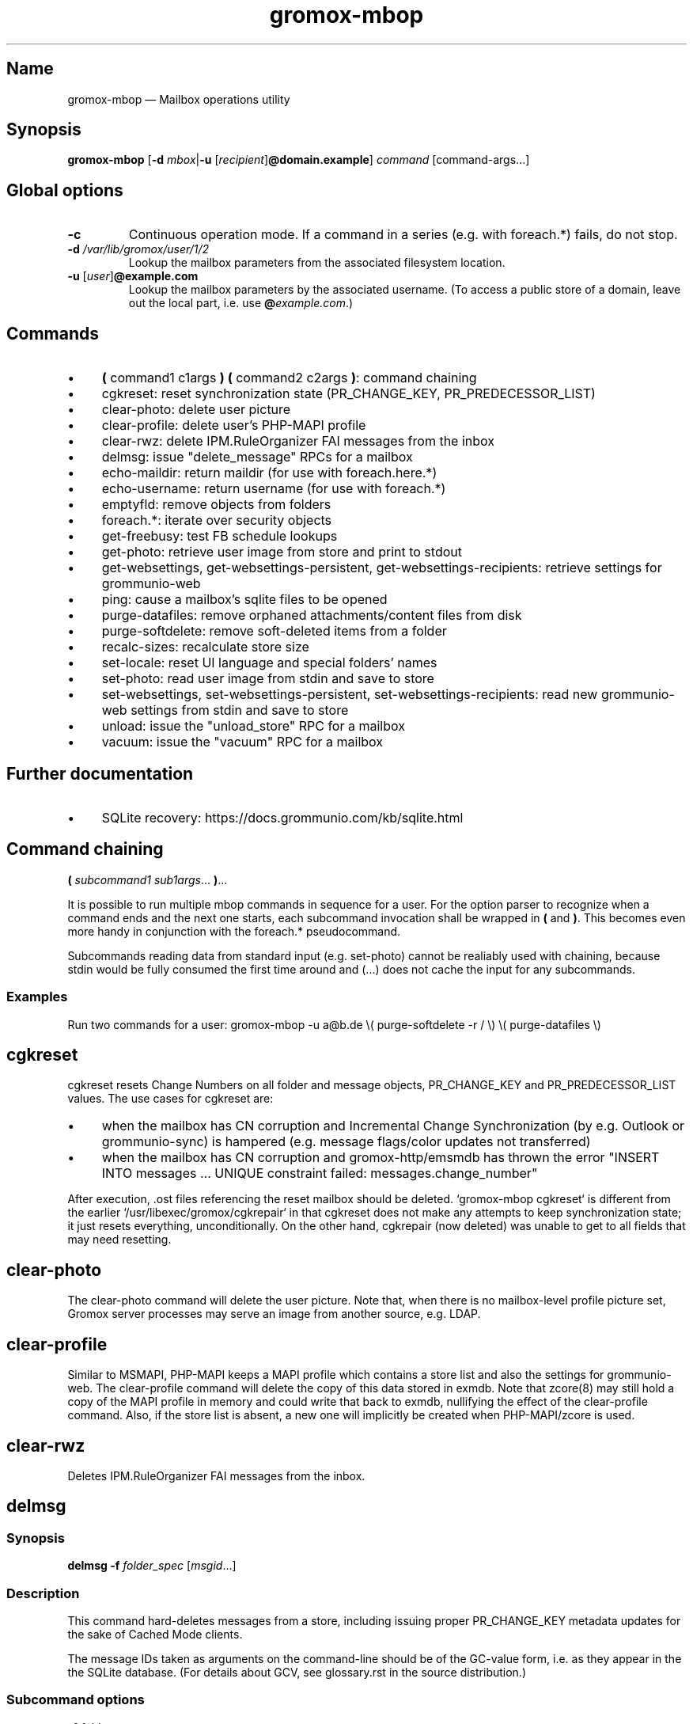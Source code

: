 .\" SPDX-License-Identifier: CC-BY-SA-4.0 or-later
.\" SPDX-FileCopyrightText: 2022–2024 grommunio GmbH
.TH gromox\-mbop 8 "" "Gromox" "Gromox admin reference"
.SH Name
gromox\-mbop \(em Mailbox operations utility
.SH Synopsis
\fBgromox\-mbop\fP [\fB\-d\fP \fImbox\fP|\fB\-u\fP
[\fIrecipient\fP]\fB@domain.example\fP] \fIcommand\fP [command-args...]
.SH Global options
.TP
\fB\-c\fP
Continuous operation mode. If a command in a series (e.g. with foreach.*)
fails, do not stop.
.TP
\fB\-d\fP \fI/var/lib/gromox/user/1/2\fP
Lookup the mailbox parameters from the associated filesystem location.
.TP
\fB\-u\fP [\fIuser\fP]\fB@example.com\fP
Lookup the mailbox parameters by the associated username. (To access a public
store of a domain, leave out the local part, i.e. use
\fB@\fP\fIexample.com\fP.)
.SH Commands
.IP \(bu 4
\fB(\fP command1 c1args \fB) (\fP command2 c2args \fB)\fP: command
chaining
.IP \(bu 4
cgkreset: reset synchronization state (PR_CHANGE_KEY, PR_PREDECESSOR_LIST)
.IP \(bu 4
clear\-photo: delete user picture
.IP \(bu 4
clear\-profile: delete user's PHP-MAPI profile
.IP \(bu 4
clear\-rwz: delete IPM.RuleOrganizer FAI messages from the inbox
.IP \(bu 4
delmsg: issue "delete_message" RPCs for a mailbox
.IP \(bu 4
echo\-maildir: return maildir (for use with foreach.here.*)
.IP \(bu 4
echo\-username: return username (for use with foreach.*)
.IP \(bu 4
emptyfld: remove objects from folders
.IP \(bu 4
foreach.*: iterate over security objects
.IP \(bu 4
get\-freebusy: test FB schedule lookups
.IP \(bu 4
get\-photo: retrieve user image from store and print to stdout
.IP \(bu 4
get\-websettings, get\-websettings\-persistent, get\-websettings\-recipients:
retrieve settings for grommunio-web
.IP \(bu 4
ping: cause a mailbox's sqlite files to be opened
.IP \(bu 4
purge\-datafiles: remove orphaned attachments/content files from disk
.IP \(bu 4
purge\-softdelete: remove soft-deleted items from a folder
.IP \(bu 4
recalc\-sizes: recalculate store size
.IP \(bu 4
set\-locale: reset UI language and special folders' names
.IP \(bu 4
set\-photo: read user image from stdin and save to store
.IP \(bu 4
set\-websettings, set\-websettings\-persistent, set\-websettings\-recipients:
read new grommunio-web settings from stdin and save to store
.IP \(bu 4
unload: issue the "unload_store" RPC for a mailbox
.IP \(bu 4
vacuum: issue the "vacuum" RPC for a mailbox
.SH Further documentation
.IP \(bu 4
SQLite recovery: https://docs.grommunio.com/kb/sqlite.html
.SH Command chaining
\fB(\fP \fIsubcommand1 sub1args\fP... \fB)\fP...
.PP
It is possible to run multiple mbop commands in sequence for a user. For the
option parser to recognize when a command ends and the next one starts, each
subcommand invocation shall be wrapped in \fB(\fP and \fB)\fP. This becomes
even more handy in conjunction with the foreach.* pseudocommand.
.PP
Subcommands reading data from standard input (e.g. set\-photo) cannot be
realiably used with chaining, because stdin would be fully consumed the first
time around and (...) does not cache the input for any subcommands.
.SS Examples
Run two commands for a user: gromox\-mbop \-u a@b.de \\( purge\-softdelete -r /
\\) \\( purge\-datafiles \\)
.SH cgkreset
cgkreset resets Change Numbers on all folder and message objects, PR_CHANGE_KEY
and PR_PREDECESSOR_LIST values. The use cases for cgkreset are:
.IP \(bu 4
when the mailbox has CN corruption and Incremental Change Synchronization (by
e.g. Outlook or grommunio-sync) is hampered (e.g. message flags/color updates
not transferred)
.IP \(bu 4
when the mailbox has CN corruption and gromox-http/emsmdb has thrown the error
"INSERT INTO messages ... UNIQUE constraint failed: messages.change_number"
.PP
After execution, .ost files referencing the reset mailbox should be deleted.
`gromox\-mbop cgkreset` is different from the earlier
`/usr/libexec/gromox/cgkrepair` in that cgkreset does not make any attempts to
keep synchronization state; it just resets everything, unconditionally. On the
other hand, cgkrepair (now deleted) was unable to get to all fields that may
need resetting.
.SH clear\-photo
The clear\-photo command will delete the user picture. Note that, when there is
no mailbox-level profile picture set, Gromox server processes may serve an
image from another source, e.g. LDAP.
.SH clear\-profile
Similar to MSMAPI, PHP-MAPI keeps a MAPI profile which contains a store list
and also the settings for grommunio-web. The clear\-profile command will delete
the copy of this data stored in exmdb. Note that zcore(8) may still hold a copy
of the MAPI profile in memory and could write that back to exmdb, nullifying
the effect of the clear\-profile command. Also, if the store list is absent,
a new one will implicitly be created when PHP-MAPI/zcore is used.
.SH clear\-rwz
Deletes IPM.RuleOrganizer FAI messages from the inbox.
.SH delmsg
.SS Synopsis
\fBdelmsg \-f\fP \fIfolder_spec\fP
[\fImsgid\fP...]
.SS Description
This command hard-deletes messages from a store, including issuing proper
PR_CHANGE_KEY metadata updates for the sake of Cached Mode clients.
.PP
The message IDs taken as arguments on the command-line should be
of the GC-value form, i.e. as they appear in the the SQLite database.
(For details about GCV, see glossary.rst in the source distribution.)
.SS Subcommand options
.TP
\fB-f\fP \fIfolder_spec\fP
The folder from which to delete the messages. See section "Folder
specification" below for syntax details of \fIfolder_spec\fP. (If a msgid is
specified which is not located in the particular folder, that message will not
be deleted.)
.TP
\fB\-\-soft\fP
Perform a soft deletion.
.SH emptyfld
.SS Synopsis
\fBemptyfld\fP [\fB\-MRa\fP] [\fB\-t\fP \fIage\fP] [\fB\-\-soft\fP]
\fIfolder_spec\fP...
.SS Description
This command deletes objects from one or more folders. emptyfld is normally a
one-shot server-side operation. The use of \-R,\-t is not covered by the
existing network protocols, which means that, if either of these options is
used, the mbop client program performs the desired recursion and/or timestamp
matching locally. This incurs multiple round trips to the server and so takes a
bit more time than a "trivial" emptyfld call.
.PP
Just to spell it out again explicitly, emptyfld can be in one of three modes:
.IP \(bu 4
server-assisted operations:
.RS 4
.IP \(bu 4
clear contents and/or FAI, no time conditions, no recursion
.IP \(bu 4
clear contents and/or FAI, no time conditions, nuke subfolders (recursion
barred)
.RE
.IP \(bu 4
client-side traversal:
.RS 4
.IP \(bu 4
clear contents and/or FAI, with or without evaluating timestamps, with or
without recursion into subfolders, with or without subfolder deletion if empty
.RE
.SS Subcommand options
.TP
\fB\-M\fP
Exempt normal messages from deletion.
.TP
\fB\-R\fP
Recurse into subfolders.
.TP
\fB\-a\fP
Select associated messages (FAI) for deletion.
.TP
\fB\-t\fP \fItimespec\fP
Limit deletion to messages which have a last modification timestamp older than
\fItimespec\fP. See gromox(7), section "Duration specification" for timespec's
syntax.
.TP
\fB\-\-delempty\fP
If, after message deletion, any subfolder is empty, delete it.
.TP
\fB\-\-nuke\-folders\fP
Unconditionally delete subfolders outright. For obvious reasons, deleting
subfolders disables recursion via \-R (because when they are deleted,
there is nothing left to recurse into).
.TP
\fB\-\-soft\fP
Switch from hard deletion to soft deletion.
.SS Soft deletion notes
Soft deletion sets the soft-delete flag (also called "hidden" in Exchange) on
messages and/or folders. Soft-deleted objects can be restored/unhidden by the
user. Users are technically empowered to perform hard deletions as well, but
most mail clients do not offer a user control (e.g. checkbox widget) for it,
requiring the use of diagnostic utilities like MFCMAPI or gromox\-mbop instead.
.PP
When a folder's soft-delete flag changes, the messages and subfolders within
are left untouched; their soft-delete flag does not change. In fact, this
behaves exactly like setting a directory in the file system to hidden.
.SS Examples
.IP \(bu 4
Clear one folder's contents like Outlook/grommunio-web:
gromox\-mbop \-u a@b.de emptyfld \-\-soft DRAFTS
.IP \(bu 4
Outlook/grommunio-web behave differently when clearing trash! The equivalent
mbop command is:
gromox\-mbop \-u a@b.de emptyfld \-\-soft \-\-nuke\-folders DELETED
.IP \(bu 4
Deletion of objects in trash only if untouched for a while:
gromox\-mbop \-u abc@example.com emptyfld \-Rt 1week \-\-soft DELETED
.SH foreach.*
.SS Synopsis
\fBforeach.\fP\fIfilter\fP[\fB\.\fP\fIfilter\fP]* [\fB\-j\fP \fIjobs\fP]
\fIcommand\fP [command-args...]
.SS Description
foreach.* is a pseudoaction for running another subcommands that gromox-mbop
offers (e.g. ping, unload, purge\-softdelete, etc.) for a number of users.
Subcommands reading data from standard input (e.g. set\-photo) cannot be
realiably used with foreach, because stdin would be fully consumed the first
time around and foreach does not cache the input for any subcommands.
.SS Filters
.IP \(bu 4
secobj: limit to objects that can be used in ACLs
.IP \(bu 4
user: regular users
.IP \(bu 4
dl: distribution lists (groups)
.IP \(bu 4
sharedmb: shared mailboxes
.IP \(bu 4
room: room objects
.IP \(bu 4
equipment: equipment objects
.IP \(bu 4
contact: GAB contact objects
.IP \(bu 4
active: active entities
.IP \(bu 4
susp: entities marked as "suspended"
.IP \(bu 4
deleted: entities marked as "deleted"
.IP \(bu 4
mb: entity has a mailbox directory defined
.IP \(bu 4
here: entity has current host as homeserver (compares `hostname \-\-fqdn` where
mbop is run with the SQL.servers.hostname column)
.PP
There is no "all" filter. Security objects and Contacts are so vastly different
that it just does not make sense to operate on them in the same run.
.SS Options
.TP
\fB\-j\fP \fIjobs\fP
Maximum parallel execution factor. (Experimental.) 0 means autosizing. Only
ping/vacuum/unload support this, and the option is otherwise ignored. Use
external tools like parallel(1) or make(1) for guaranteed parallelization.
.br
Default: \fI1\fP
.SS Examples
.IP \(bu 4
Hard-delete all objects which are currently softdeleted: gromox\-mbop
foreach.mh.ere purge\-softdelete -r /
.SH get\-freebusy
.SS Synopsis
\fBget\-freebusy\fP [\fB\-a\fP \fIstart_time\fP] [\fB\-b\fP \fIend_time\fP]
[\fB\-x\fP \fIusername\fP]
.SS Description
Runs the get_freebusy routine on the mailbox specified by the global \-d/\-u
option(s) [or the mailbox currently in scope when using foreach.*], and asks
for free/busy status within the given time period.
.SS Options
.TP
\fB\-a\fP {\fIyyyy-mm-dd\fP\fBT\fP\fIhh:mm:ss\fP|\fIunixtime\fP}
Left end of the timeframe to query. Unixtime means seconds since the epoch (and
is necessarily in UTC), whereas the calendar-based time is read as localtime
(so, respecting the TZ environment variable or /etc/localtime).
.TP
\fB\-b\fP {\fIyyyy-mm-dd\fP\fBT\fP\fIhh:mm:ss\fP|\fIunixtime\fP}
Right end of the timeframe to query.
.TP
\fB\-x\fP \fIusername\fP
Sets the actor of the operation. This is used for permission checks.
If the \-x option is omitted, the action is performed as the mailbox
owner.
.SH get\-photo
.SS Synopsis
\fBget\-photo >\fP\fIsomefile\fP
.SS Description
Reads the user photo from the store and dumps it to stdout. If stdout is a
terminal, no output is shown, in which case, if stderr is (also) a terminal,
a summary will be shown there.
.SH get\-websettings
.SS Synopsis
\fBget\-websettings >\fP\fIfile.json\fP
.br
\fBget\-websettings\-persistent >\fP\fIfile.json\fP
.br
\fBget\-websettings\-recipients >\fP\fIautocomplete.json\fP
.SS Description
Reads various grommunio-web settings from the store and dumps it to stdout.
.SH ping
Causes the respective mailbox to be opened by the server. (Any request to the
information storage server causes the respective mailbox to be opened; and ping
is technically just a no-op request type.)
.SH purge\-datafiles
The "purge\-datafiles" RPC makes exmdb_provider remove attachment and content
files from disk that are no longer referenced by any message.
.SH purge\-softdelete
.SS Synopsis
\fBpurge-softdelete\fP [\fB\-r\fP] [\fB\-t\fP \fItimespec\fP]
\fIfolder_spec\fP...
.SS Description
This command hard-deletes all messages from a folder which are marked as
soft-deleted. (The entire mailbox can be processed by specifying the root
folder plus the \-r option.)
.SS Subcommand options
.TP
\fB\-r\fP
Recurse into subfolders.
.TP
\fB\-t\fP \fItimespec\fP
Specifies the minimum time to the last modification that soft-deleted messages
must have before they are hard-deleted. See gromox(7), section "Duration
specification" for timespec's syntax.
.br
Default: \fI0\fP (immediate deletion)
.SS Examples
.IP \(bu 4
To process an entire mailbox and wipe everything older than a few days:
gromox\-mbop \-u abc@example.com purge\-softdelete \-r / \-t 10d
.SH recalc\-sizes
Recalculates the store size.
.SH set\-locale
.SS Synopsis
\fBset\-locale\fP [\fB\-v\fP] \-l\fP \fIid\fP
.SS Description
First, the set\-locale operation changes the "preferred language" setting for
the user account. This affects the display of user interfaces like
grommunio-web, and also affects the folder language selection when a mailbox is
truncated/re-created with gromox\-mkprivate(8).
.PP
Second, provided Gromox has default folder name translations for the desired
locale, set\-locale also resets the display names of the mailbox's built-in
folders.
.SS Options
.TP
\fB\-l\fP \fId\fP
A locale identifier in the form of \fIlanguage\fP\fB_\fP[\fIterritory\fP],
where language is a ISO 639-1 code and territory is a ISO 3166-1 Alpha 2 code,
e.g. ja_JP, pt_BR, pt_PT. This is like the well-known XPG/POSIX locale
identifier syntax
<https://www.gnu.org/software/libc/manual/html_node/Locale-Names.html>, but no
Codeset and no Modifier should be used in Gromox.
.TP
\fB\-v\fP
Verbose mode.
.SS Examples
.IP \(bu 4
gromox\-mbop \-u abc@example.com set\-locale \-l ja_JP
.SH set\-photo
.SS Synopsis
\fBset\-photo <\fP\fIsomefile\fP
.SS Description
Reads a new user photo from standard input and writes it to the store.
.SH set\-websettings
.SS Synopsis
\fBset\-websettings <\fP\fIfile.json\fP
.br
\fBset\-websettings\-persistent <\fP\fIfile.json\fP
.br
\fBset\-websettings\-recipients <\fP\fIautocomplete.json\fP
.SS Description
Reads new grommunio-web settings from standard input and writes it to the
store.
.SH unload
Normally, exmdb_provider(4gx) keeps stores open for up to
exmdb_provider.cfg:cache_interval. The "unload_store" RPC to
exmdb_provider(4gx) causes the sqlite database (in
/var/lib/gromox/.../exmdb/exchange.sqlite3) to be closed. Any subsequent RPC
may reopen it, though. The unload RPC is useful after a mailbox was deleted
and/or reinitialized with grommunio-admin-api or tools like
gromox-mkprivate(8)/gromox-mkpublic(8). [zcore also has store state in memory.
This would also need to be purged \(em but there is no RPC for such action at
this time.] unload will fail to succeed if there is still a client connected to
the mailbox via a notification channel.
.SH vacuum
Issue the SQLite ".vacuum" command on the user's exchange.sqlite3 file in an
attempt to reclaim unused disk space and shrink it. This operation can
potentially run for quite some time, during which the mailbox is inaccessible.
.SH Folder specification
\fIfolder_spec\fP must conform to one of three forms. Either:
.IP \(bu 4
a numeric identifer (e.g. 13, 0xd)
.IP \(bu 4
a folder path starting with a slash, optionally followed by a slash-separated
sequence of subordinate folder names
.IP \(bu 4
a folder path starting with a fixed symbolic name, optionally followed by a
slash-separated sequence of subordinate folder names
.PP
The backslash may be used as a hierarchy separator instead; in any case, the
chosen separator must be used consistently in the entire path.
.PP
The recognized strings are: CALENDAR, COMMON_VIEWS, CONFLICTS, CONTACTS,
DEFERRED_ACTION, DELETED (TRASH, WASTEBASKET), DRAFT, FINDER, INBOX,
IPM_SUBTREE, JOURNAL, JUNK, LOCAL_FAILURES, NOTES, OUTBOX, SENT,
SERVER_FAILURES, SHORTCUTS, SYNC_ISSUES, TASKS, VIEWS.
.PP
The purpose of these names is for referencing a built-in folder irrespective of
its assigned name, which is dependent upon translation settings. The symbolic
names can be used with private stores only; there are no names defined for
public folder contents at this time. There is also no parsing support for
slashes in folder names. The slash character is always treated as a hierarchy
separator.
.SS Examples
.IP \(bu 4
Using the MAPI root: /Top of Information Store/Sent Items/2022
.IP \(bu 4
Using a symbolic name: IPM_SUBTREE/Sent Items/2022
.IP \(bu 4
Using a symbolic name: SENT/2022
.IP \(bu 4
Referencing a folder with a slash can be done by using backslash as the
hierarchy separator: SENT\\Winter break 2022/2023
.PP
The MAPI root is not visible in most clients. MUAs like Outlook and
grommunio-web show hierarchy starting at IPM_SUBTREE only.
.SH See also
\fBgromox\fP(7)

